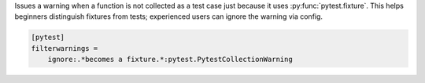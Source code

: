Issues a warning when a function is not collected as a test case just because it uses :py:func:`pytest.fixture`.
This helps beginners distinguish fixtures from tests; experienced users can ignore the warning via config.

.. code-block:: ini

    [pytest]
    filterwarnings =
        ignore:.*becomes a fixture.*:pytest.PytestCollectionWarning
